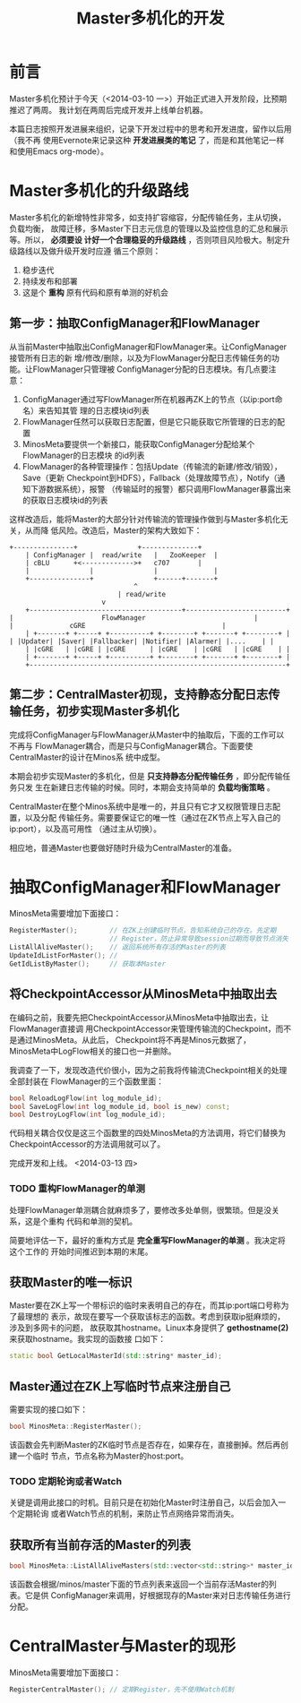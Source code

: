 #+TITLE: Master多机化的开发

* 前言
Master多机化预计于今天（<2014-03-10 一>）开始正式进入开发阶段，比预期推迟了两周。
我计划在两周后完成开发并上线单台机器。

本篇日志按照开发进展来组织，记录下开发过程中的思考和开发进度，留作以后用（我不再
使用Evernote来记录这种 *开发进展类的笔记* 了，而是和其他笔记一样和使用Emacs
org-mode）。

* Master多机化的升级路线
Master多机化的新增特性非常多，如支持扩容缩容，分配传输任务，主从切换，负载均衡，
故障迁移，多Master下日志元信息的管理以及监控信息的汇总和展示等。所以， *必须要设
计好一个合理稳妥的升级路线* ，否则项目风险极大。制定升级路线以及做升级开发时应遵
循三个原则：
1. 稳步迭代
2. 持续发布和部署
3. 这是个 *重构* 原有代码和原有单测的好机会

** 第一步：抽取ConfigManager和FlowManager
从当前Master中抽取出ConfigManager和FlowManager来。让ConfigManager接管所有日志的新
增/修改/删除，以及为FlowManager分配日志传输任务的功能。让FlowManager只管理被
ConfigManager分配的日志模块。有几点要注意：
1. ConfigManager通过写FlowManager所在机器再ZK上的节点（以ip:port命名）来告知其管
   理的日志模块id列表
1. FlowManager任然可以获取日志配置，但是它只能获取它所管理的日志的配置
2. MinosMeta要提供一个新接口，能获取ConfigManager分配给某个FlowManager的日志模块
   的id列表
3. FlowManager的各种管理操作：包括Update（传输流的新建/修改/销毁），Save（更新
   Checkpoint到HDFS），Fallback（处理故障节点），Notify（通知下游数据系统），报警
   （传输延时的报警）都只调用FlowManager暴露出来的获取日志模块id的列表

这样改造后，能将Master的大部分针对传输流的管理操作做到与Master多机化无关，从而降
低风险。改造后，Master的架构大致如下：

#+begin_src ditaa :file multi-master-1.png
	     +---------------+	             +--------------+
       	     | ConfigManager |  read/write   |   ZooKeeper  |
             | cBLU	     +<------------->+	 c707       |
             |               |               |              |
             +---------------+ 	             +------+-------+
	    			       	       	    ^
	    			   	       	    | read/write
	      			   		    v
       	     +--------------------------------------+-------------------------+
  	     | 		       	        FlowManager    	       	       	      |
  	     | 				cGRE   	       	       	       	      |
       	     | +-------+ +-----+ +----------+ +--------+ +-------+ +--------+ |
  	     | |Updater| |Saver| |Fallbacker| |Notifier| |Alarmer| |....    | |
             | |cGRE   | |cGRE | |cGRE      | |cGRE    | |cGRE   | |cGRE    | |
       	     | +-------+ +-----+ +----------+ +--------+ +-------+ +--------+ |
       	     +----------------------------------------------------------------+
#+end_src

** 第二步：CentralMaster初现，支持静态分配日志传输任务，初步实现Master多机化
完成将ConfigManager与FlowManager从Master中的抽取后，下面的工作可以不再与
FlowManager耦合，而是只与ConfigManager耦合。下面要使CentralMaster的设计在Minos系
统中成型。

本期会初步实现Master的多机化，但是 *只支持静态分配传输任务* ，即分配传输任务只发
生在新建日志传输的时候。同时，本期会支持简单的 *负载均衡策略* 。

CentralMaster在整个Minos系统中是唯一的，并且只有它才又权限管理日志配置，以及分配
传输任务。需要要保证它的唯一性（通过在ZK节点上写入自己的ip:port），以及高可用性
（通过主从切换）。

相应地，普通Master也要做好随时升级为CentralMaster的准备。

* 抽取ConfigManager和FlowManager
MinosMeta需要增加下面接口：
#+begin_src cpp
  RegisterMaster();        // 在ZK上创建临时节点，告知系统自己的存在。先定期
                           // Register，防止异常导致session过期而导致节点消失
  ListAllAliveMaster();    // 返回系统所有存活的Master的列表
  UpdateIdListForMaster(); //
  GetIdListByMaster();     // 获取本Master

#+end_src

** 将CheckpointAccessor从MinosMeta中抽取出去
   SCHEDULED: <2014-03-13 四>
在编码之前，我要先把CheckpointAccessor从MinosMeta中抽取出去，让FlowManager直接调
用CheckpointAccessor来管理传输流的Checkpoint，而不是通过MinosMeta。从此后，
Checkpoint将不再是Minos元数据了，MinosMeta中LogFlow相关的接口也一并删除。

我调查了一下，发现改造代价很小，因为之前我将传输流Checkpoint相关的处理全部封装在
FlowManager的三个函数里面：
#+begin_src cpp
bool ReloadLogFlow(int log_module_id);
bool SaveLogFlow(int log_module_id, bool is_new) const;
bool DestroyLogFlow(int log_module_id);
#+end_src

代码相关耦合仅仅是这三个函数里的四处MinosMeta的方法调用，将它们替换为
CheckpointAccessor的方法调用就可以了。

完成开发和上线。 <2014-03-13 四>

*** TODO 重构FlowManager的单测
处理FlowManager单测耦合就麻烦多了，要修改多处单侧，很繁琐。但是没关系，这是个重构
代码和单测的契机。

简要地评估一下，最好的重构方式是 *完全重写FlowManager的单测* 。我决定将这个工作的
开始时间推迟到本期的末尾。

** 获取Master的唯一标识
Master要在ZK上写一个带标识的临时来表明自己的存在，而其ip:port端口号称为了最理想的
表示，故现在要写一个获取该标志的函数。考虑到获取ip挺麻烦的，涉及到多网卡的问题，
故获取其hostname。Linux本身提供了 *gethostname(2)* 来获取hostname。我实现的函数接
口如下：
#+begin_src cpp
static bool GetLocalMasterId(std::string* master_id);
#+end_src

** Master通过在ZK上写临时节点来注册自己
需要实现的接口如下：
#+begin_src cpp
bool MinosMeta::RegisterMaster();
#+end_src

该函数会先判断Master的ZK临时节点是否存在，如果存在，直接删掉。然后再创建一个临时
节点，节点名称为Master的host:port。

*** TODO 定期轮询或者Watch
关键是调用此接口的时机。目前只是在初始化Master时注册自己，以后会加入一个定期轮询
或者Watch节点的机制，来防止节点网络异常而消失。

** 获取所有当前存活的Master的列表
#+begin_src cpp
  bool MinosMeta::ListAllAliveMasters(std::vector<std::string>* master_id_list);
#+end_src

该函数会根据/minos/master下面的节点列表来返回一个当前存活Master的列表。它是供
ConfigManager来调用，好根据现存的Master来对日志传输任务进行分配。

* CentralMaster与Master的现形
MinosMeta需要增加下面接口：
#+begin_src cpp
  RegisterCentralMaster(); // 定期Register，先不使用Watch机制
#+end_src
